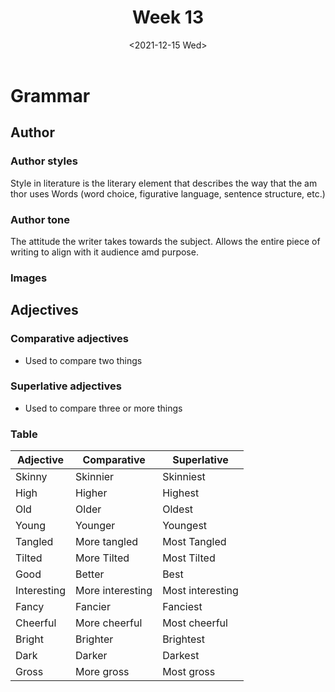 #+TITLE: Week 13
#+DATE: <2021-12-15 Wed>
#+STARTUP: overview
#+STARTUP: inlineimages
* Grammar
** Author
*** Author styles
Style in literature is the literary element that describes the way that the am thor uses Words (word choice, figurative language, sentence structure, etc.)
*** Author tone
The attitude the writer takes towards the subject. Allows the entire piece of writing to align with it audience amd purpose.
*** Images
[[./Author styles.png]]
[[./Tone Words.png]]
** Adjectives
*** Comparative adjectives
- Used to compare two things
*** Superlative adjectives
- Used to compare three or more things
*** Table
| Adjective   | Comparative      | Superlative      |
|-------------+------------------+------------------|
| Skinny      | Skinnier         | Skinniest        |
| High        | Higher           | Highest          |
| Old         | Older            | Oldest           |
| Young       | Younger          | Youngest         |
| Tangled     | More tangled     | Most Tangled     |
| Tilted      | More Tilted      | Most Tilted      |
| Good        | Better           | Best             |
| Interesting | More interesting | Most interesting |
| Fancy       | Fancier          | Fanciest         |
| Cheerful    | More cheerful    | Most cheerful    |
| Bright      | Brighter         | Brightest        |
| Dark        | Darker           | Darkest          |
| Gross       | More gross       | Most gross       |
